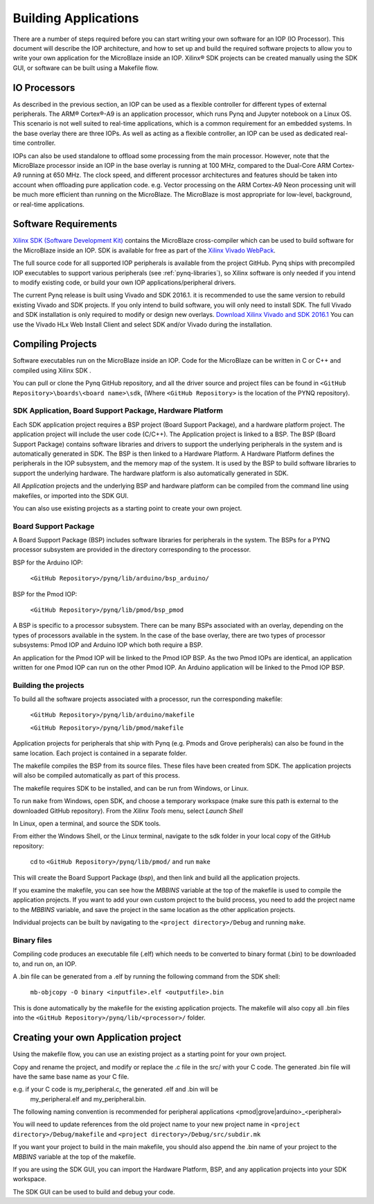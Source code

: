 Building Applications
=====================

   
There are a number of steps required before you can start writing your own
software for an IOP (IO Processor). This document will describe the IOP
architecture, and how to set up and build the required software projects to
allow you to write your own application for the MicroBlaze inside an
IOP. Xilinx® SDK projects can be created manually using the SDK GUI, or software
can be built using a Makefile flow.

IO Processors
-------------

As described in the previous section, an IOP can be used as a flexible
controller for different types of external peripherals. The ARM® Cortex®-A9 is
an application processor, which runs Pynq and Jupyter notebook on a Linux
OS. This scenario is not well suited to real-time applications, which is a
common requirement for an embedded systems.  In the base overlay there are three
IOPs. As well as acting as a flexible controller, an IOP can be used as
dedicated real-time controller.

IOPs can also be used standalone to offload some processing from the main
processor. However, note that the MicroBlaze processor inside an IOP in the base
overlay is running at 100 MHz, compared to the Dual-Core ARM Cortex-A9 running
at 650 MHz. The clock speed, and different processor architectures and features
should be taken into account when offloading pure application code. e.g. Vector
processing on the ARM Cortex-A9 Neon processing unit will be much more efficient
than running on the MicroBlaze. The MicroBlaze is most appropriate for
low-level, background, or real-time applications.

     
Software Requirements
---------------------

`Xilinx SDK (Software Development Kit)
<http://www.xilinx.com/products/design-tools/embedded-software/sdk.html>`_
contains the MicroBlaze cross-compiler which can be used to build software for
the MicroBlaze inside an IOP. SDK is available for free as part of the `Xilinx
Vivado WebPack
<https://www.xilinx.com/products/design-tools/vivado/vivado-webpack.html>`_.

The full source code for all supported IOP peripherals is available from the
project GitHub. Pynq ships with precompiled IOP executables to support various
peripherals (see :ref:`pynq-libraries`), so Xilinx software is only
needed if you intend to modify existing code, or build your own IOP
applications/peripheral drivers.

The current Pynq release is built using Vivado and SDK 2016.1. it is recommended
to use the same version to rebuild existing Vivado and SDK projects. If you only
intend to build software, you will only need to install SDK. The full Vivado and
SDK installation is only required to modify or design new overlays. `Download
Xilinx Vivado and SDK 2016.1
<http://www.xilinx.com/support/download/index.html/content/xilinx/en/downloadNav/vivado-design-tools/2016-1.html>`_
You can use the Vivado HLx Web Install Client and select SDK and/or Vivado
during the installation.

Compiling Projects
------------------

Software executables run on the MicroBlaze inside an IOP. Code for the
MicroBlaze can be written in C or C++ and compiled using Xilinx SDK .

You can pull or clone the Pynq GitHub repository, and all the driver source and
project files can be found in ``<GitHub Repository>\boards\<board name>\sdk``,
(Where ``<GitHub Repository>`` is the location of the PYNQ repository).

SDK Application, Board Support Package, Hardware Platform
^^^^^^^^^^^^^^^^^^^^^^^^^^^^^^^^^^^^^^^^^^^^^^^^^^^^^^^^^

Each SDK application project requires a BSP project (Board Support Package), and
a hardware platform project. The application project will include the user code
(C/C++). The Application project is linked to a BSP. The BSP (Board Support
Package) contains software libraries and drivers to support the underlying
peripherals in the system and is automatically generated in SDK. The BSP is then
linked to a Hardware Platform. A Hardware Platform defines the peripherals in
the IOP subsystem, and the memory map of the system. It is used by the BSP to
build software libraries to support the underlying hardware. The hardware
platform is also automatically generated in SDK.

All *Application* projects and the underlying BSP and hardware platform can be
compiled from the command line using makefiles, or imported into the SDK GUI.

You can also use existing projects as a starting point to create your own
project.

Board Support Package
^^^^^^^^^^^^^^^^^^^^^

A Board Support Package (BSP) includes software libraries for peripherals in the
system. The BSPs for a PYNQ processor subsystem are provided in the directory
corresponding to the processor.

BSP for the Arduino IOP:

    ``<GitHub Repository>/pynq/lib/arduino/bsp_arduino/``
    
BSP for the Pmod IOP:

    ``<GitHub Repository>/pynq/lib/pmod/bsp_pmod``


A BSP is specific to a processor subsystem. There can be many BSPs associated
with an overlay, depending on the types of processors available in the
system. In the case of the base overlay, there are two types of processor
subsystems: Pmod IOP and Arduino IOP which both require a BSP.

An application for the Pmod IOP will be linked to the Pmod IOP BSP. As the two
Pmod IOPs are identical, an application written for one Pmod IOP can run on the
other Pmod IOP. An Arduino application will be linked to the Pmod IOP BSP.

Building the projects
^^^^^^^^^^^^^^^^^^^^^

To build all the software projects associated with a processor, run the
corresponding makefile:

    ``<GitHub Repository>/pynq/lib/arduino/makefile``
    
    ``<GitHub Repository>/pynq/lib/pmod/makefile``

Application projects for peripherals that ship with Pynq (e.g. Pmods and Grove
peripherals) can also be found in the same location. Each project is contained
in a separate folder.
   
The makefile compiles the BSP from its source files. These files have been
created from SDK. The application projects will also be compiled automatically
as part of this process.

The makefile requires SDK to be installed, and can be run from Windows, or
Linux.

To run ``make`` from Windows, open SDK, and choose a temporary workspace (make
sure this path is external to the downloaded GitHub repository). From the
*Xilinx Tools* menu, select *Launch Shell*

.. image:: ../../images/sdk_launch_shell.jpg
   :scale: 75%
   :align: center

In Linux, open a terminal, and source the SDK tools.

From either the Windows Shell, or the Linux terminal, navigate to the sdk folder
in your local copy of the GitHub repository:

   cd to ``<GitHub Repository>/pynq/lib/pmod/`` and run ``make``

.. image:: ../../images/sdk_make.JPG
   :scale: 75%
   :align: center

.. image:: ../../images/sdk_make_result.JPG
   :scale: 75%
   :align: center
   
This will create the Board Support Package (*bsp*), and then link and build all
the application projects.

If you examine the makefile, you can see how the *MBBINS* variable at the top of
the makefile is used to compile the application projects. If you want to add
your own custom project to the build process, you need to add the project name
to the *MBBINS* variable, and save the project in the same location as the other
application projects.

Individual projects can be built by navigating to the ``<project
directory>/Debug`` and running ``make``.

Binary files
^^^^^^^^^^^^

Compiling code produces an executable file (.elf) which needs to be converted to
binary format (.bin) to be downloaded to, and run on, an IOP.

A .bin file can be generated from a .elf by running the following command from
the SDK shell:

    ``mb-objcopy -O binary <inputfile>.elf <outputfile>.bin``

This is done automatically by the makefile for the existing application
projects. The makefile will also copy all .bin files into the ``<GitHub
Repository>/pynq/lib/<processor>/`` folder.

Creating your own Application project
-------------------------------------

Using the makefile flow, you can use an existing project as a starting point for
your own project.

Copy and rename the project, and modify or replace the .c file in the src/ with
your C code. The generated .bin file will have the same base name as your C
file.

e.g. if your C code is my_peripheral.c, the generated .elf and .bin will be
  my_peripheral.elf and my_peripheral.bin.

The following naming convention is recommended for peripheral applications
<pmod|grove|arduino>_<peripheral>

You will need to update references from the old project name to your new project
name in ``<project directory>/Debug/makefile`` and ``<project
directory>/Debug/src/subdir.mk``

If you want your project to build in the main makefile, you should also append
the .bin name of your project to the *MBBINS* variable at the top of the
makefile.

If you are using the SDK GUI, you can import the Hardware Platform, BSP, and any
application projects into your SDK workspace.

.. image:: ../../images/sdk_import_bsp.JPG
   :scale: 75%
   :align: center


The SDK GUI can be used to build and debug your code.  
   
